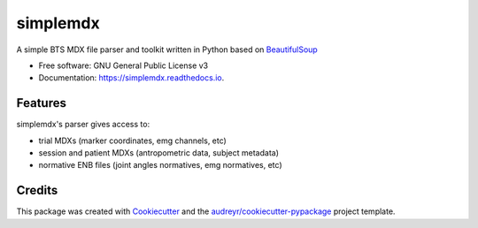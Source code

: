 ===============
simplemdx
===============


.. image:: https://img.shields.io/pypi/v/simplemdx.svg
        :target: https://pypi.python.org/pypi/simplemdx

.. image:: https://img.shields.io/travis/marnunez/simplemdx.svg
        :target: https://travis-ci.org/marnunez/simplemdx

.. image:: https://ci.appveyor.com/api/projects/status/r3ocgu92pa7c6nf2?svg=true
     :target: https://ci.appveyor.com/project/marnunez/simplemdx
     :alt: Windows build status

.. image:: https://readthedocs.org/projects/simplemdx/badge/?version=latest
        :target: https://simplemdx.readthedocs.io/en/latest/?badge=latest
        :alt: Documentation Status

.. image:: https://pyup.io/repos/github/marnunez/simplemdx/shield.svg
     :target: https://pyup.io/repos/github/marnunez/simplemdx/
     :alt: Updates

.. image:: https://pyup.io/repos/github/marnunez/simplemdx/python-3-shield.svg
     :target: https://pyup.io/repos/github/marnunez/simplemdx/
     :alt: Python 3



A simple BTS MDX file parser and toolkit written in Python based on BeautifulSoup_


* Free software: GNU General Public License v3
* Documentation: https://simplemdx.readthedocs.io.


Features
--------

simplemdx's parser gives access to:

* trial MDXs (marker coordinates, emg channels, etc)
* session and patient MDXs (antropometric data, subject metadata)
* normative ENB files (joint angles normatives, emg normatives, etc)

Credits
-------

This package was created with Cookiecutter_ and the `audreyr/cookiecutter-pypackage`_ project template.

.. _Cookiecutter: https://github.com/audreyr/cookiecutter
.. _`audreyr/cookiecutter-pypackage`: https://github.com/audreyr/cookiecutter-pypackage
.. _BeautifulSoup: https://www.crummy.com/software/BeautifulSoup/bs4/doc/
